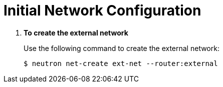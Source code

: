 [[initial_network_configuration]]
= Initial Network Configuration

. *To create the external network*
+
====
Use the following command to create the external network:

[source]
----
$ neutron net-create ext-net --router:external
----
====

